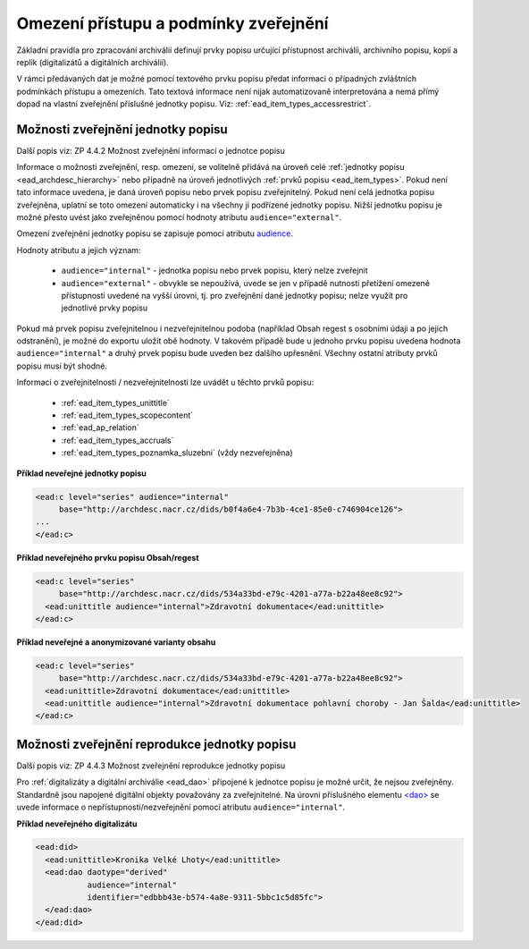 .. _ead_jp_omezeni_pristupu:

=========================================
Omezení přístupu a podmínky zveřejnění
=========================================

Základní pravidla pro zpracování archiválií definují prvky 
popisu určující přístupnost archiválíi, archivního popisu,
kopií a replik (digitalizátů a digitálních archiválií).

V rámci předávaných dat je možné pomocí textového prvku 
popisu předat informaci o případných zvláštních podmínkách 
přístupu a omezeních. Tato textová informace není nijak automatizovaně 
interpretována a nemá přímý dopad na vlastní 
zveřejnění příslušné jednotky popisu. Viz: :ref:`ead_item_types_accessrestrict`.


.. _ead_jp_omezeni_pristupu_jp:

Možnosti zveřejnění jednotky popisu
=====================================

Další popis viz: ZP 4.4.2 Možnost zveřejnění informací o jednotce popisu

Informace o možnosti zveřejnění, resp. omezení, se volitelně přidává na úroveň 
celé :ref:`jednotky popisu <ead_archdesc_hierarchy>` nebo 
případně na úroveň jednotlivých :ref:`prvků popisu <ead_item_types>`.
Pokud není tato informace uvedena, je daná úroveň popisu nebo prvek popisu 
zveřejnitelný. Pokud není celá jednotka popisu zveřejněna, uplatní se toto omezení
automaticky i na všechny jí podřízené jednotky popisu. Nižší jednotku popisu 
je možné přesto uvést jako zveřejněnou pomocí hodnoty atributu ``audience="external"``.

Omezení zveřejnění jednotky popisu se zapisuje pomocí atributu 
`audience <https://loc.gov/ead/EAD3taglib/EAD3-TL-eng.html#attr-audience>`_.

Hodnoty atributu a jejich význam:

 * ``audience="internal"`` - jednotka popisu nebo prvek popisu, který nelze zveřejnit
 * ``audience="external"`` - obvykle se nepoužívá, uvede se jen v případě nutnosti 
   přetížení omezené přístupnosti uvedené na vyšší úrovni, tj. pro zveřejnění dané 
   jednotky popisu; nelze využít pro jednotlivé prvky popisu

Pokud má prvek popisu zveřejnitelnou i nezveřejnitelnou podoba 
(například Obsah regest s osobními údaji a po jejich odstranění), je možné 
do exportu uložit obě hodnoty. V takovém případě bude u jednoho prvku popisu uvedena hodnota
``audience="internal"`` a druhý prvek popisu bude uveden bez dalšího upřesnění. 
Všechny ostatní atributy prvků popisu musí být shodné.

Informaci o zveřejnitelnosti / nezveřejnitelnosti lze uvádět u těchto prvků popisu:

 * :ref:`ead_item_types_unittitle`
 * :ref:`ead_item_types_scopecontent`
 * :ref:`ead_ap_relation`
 * :ref:`ead_item_types_accruals`
 * :ref:`ead_item_types_poznamka_sluzebni` (vždy nezveřejněna)


**Příklad neveřejné jednotky popisu**

.. code-block:: xml

   <ead:c level="series" audience="internal" 
        base="http://archdesc.nacr.cz/dids/b0f4a6e4-7b3b-4ce1-85e0-c746904ce126">
   ...
   </ead:c>


**Příklad neveřejného prvku popisu Obsah/regest**

.. code-block:: xml

   <ead:c level="series" 
        base="http://archdesc.nacr.cz/dids/534a33bd-e79c-4201-a77a-b22a48ee8c92">
     <ead:unittitle audience="internal">Zdravotní dokumentace</ead:unittitle>
   </ead:c>


**Příklad neveřejné a anonymizované varianty obsahu**

.. code-block:: xml

   <ead:c level="series" 
        base="http://archdesc.nacr.cz/dids/534a33bd-e79c-4201-a77a-b22a48ee8c92">
     <ead:unittitle>Zdravotní dokumentace</ead:unittitle>
     <ead:unittitle audience="internal">Zdravotní dokumentace pohlavní choroby - Jan Šalda</ead:unittitle>
   </ead:c>

.. _ead_jp_omezeni_pristupu_dao:

Možnosti zveřejnění reprodukce jednotky popisu
=================================================

Další popis viz: ZP 4.4.3 Možnost zveřejnění reprodukce jednotky popisu

Pro :ref:`digitalizáty a digitální archiválie <ead_dao>` připojené k jednotce
popisu je možné určit, že nejsou zveřejněny. Standardně jsou napojené digitální 
objekty považovány za zveřejnitelné. Na úrovni
příslušného elementu `<dao> <https://www.loc.gov/ead/EAD3taglib/EAD3.html#elem-dao>`_
se uvede informace o nepřístupnosti/nezveřejnění pomocí atributu ``audience="internal"``.



**Příklad neveřejného digitalizátu**

.. code-block:: xml

   <ead:did>
     <ead:unittitle>Kronika Velké Lhoty</ead:unittitle>
     <ead:dao daotype="derived"
              audience="internal" 
              identifier="edbbb43e-b574-4a8e-9311-5bbc1c5d85fc">
     </ead:dao>
   </ead:did>
